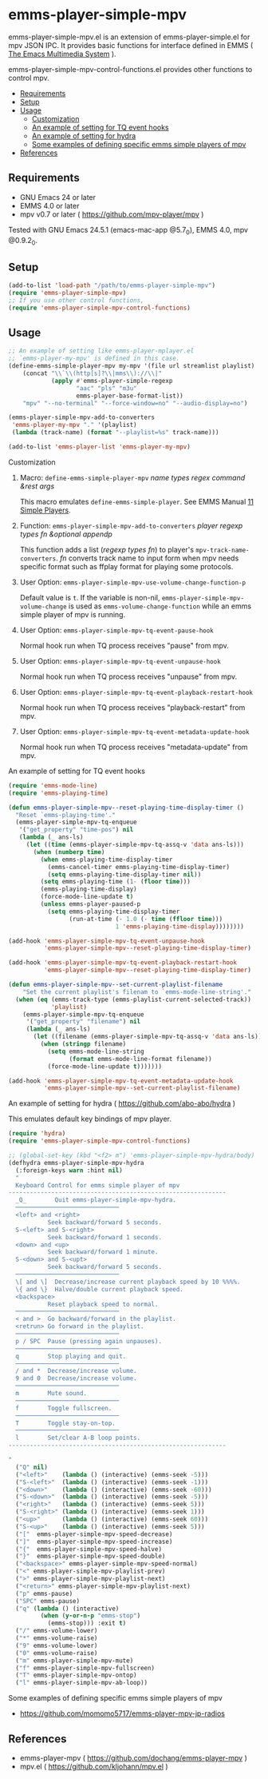 [[http://melpa.org/#/emms-player-simple-mpv][file:http://melpa.org/packages/emms-player-simple-mpv-badge.svg]]
[[http://stable.melpa.org/#/emms-player-simple-mpv][file:http://stable.melpa.org/packages/emms-player-simple-mpv-badge.svg]]

* emms-player-simple-mpv

  emms-player-simple-mpv.el is an extension of emms-player-simple.el for mpv JSON IPC.
  It provides basic functions for interface defined in EMMS ( [[https://www.gnu.org/software/emms/][The Emacs Multimedia System]] ).

  emms-player-simple-mpv-control-functions.el provides other functions to control mpv.

  + [[#requirements][Requirements]]
  + [[#setup][Setup]]
  + [[#usage][Usage]]
    + [[#customization][Customization]]
    + [[#an-example-of-setting-for-tq-event-hooks][An example of setting for TQ event hooks]]
    + [[#an-example-of-setting-for-hydra--httpsgithubcomabo-abohydra-][An example of setting for hydra]]
    + [[#some-examples-of-defining-specific-emms-simple-players-of-mpv][Some examples of defining specific emms simple players of mpv]]
  + [[#references][References]]

** Requirements

   + GNU Emacs 24 or later
   + EMMS 4.0 or later
   + mpv v0.7 or later ( [[https://github.com/mpv-player/mpv]] )

   Tested with GNU Emacs 24.5.1 (emacs-mac-app @5.7_0), EMMS 4.0, mpv @0.9.2_0.

** Setup

   #+BEGIN_SRC emacs-lisp
     (add-to-list 'load-path "/path/to/emms-player-simple-mpv")
     (require 'emms-player-simple-mpv)
     ;; If you use other control functions,
     (require 'emms-player-simple-mpv-control-functions)
   #+END_SRC

** Usage

   #+BEGIN_SRC emacs-lisp
     ;; An example of setting like emms-player-mplayer.el
     ;; `emms-player-my-mpv' is defined in this case.
     (define-emms-simple-player-mpv my-mpv '(file url streamlist playlist)
         (concat "\\`\\(http[s]?\\|mms\\)://\\|"
                 (apply #'emms-player-simple-regexp
                        "aac" "pls" "m3u"
                        emms-player-base-format-list))
         "mpv" "--no-terminal" "--force-window=no" "--audio-display=no")

     (emms-player-simple-mpv-add-to-converters
      'emms-player-my-mpv "." '(playlist)
      (lambda (track-name) (format "--playlist=%s" track-name)))

     (add-to-list 'emms-player-list 'emms-player-my-mpv)
   #+END_SRC

**** Customization

***** Macro: =define-emms-simple-player-mpv= /name/ /types/ /regex/ /command/ /&rest/ /args/

      This macro emulates =define-emms-simple-player=. See EMMS Manual [[https://www.gnu.org/software/emms/manual/Simple-Players.html#Simple-Players][11 Simple Players]].

***** Function: =emms-player-simple-mpv-add-to-converters= /player/ /regexp/ /types/ /fn/ /&optional/ /appendp/

      This function adds a list (/regexp/ /types/ /fn/) to player's =mpv-track-name-converters=.
      /fn/ converts track name to input form
      when mpv needs specific format such as ffplay format for playing some protocols.

***** User Option: =emms-player-simple-mpv-use-volume-change-function-p=

      Default value is =t=.
      If the variable is non-nil,
      =emms-player-simple-mpv-volume-change= is used as =emms-volume-change-function= while an emms simple player of mpv is running.

***** User Option: =emms-player-simple-mpv-tq-event-pause-hook=

      Normal hook run when TQ process receives "pause" from mpv.

***** User Option: =emms-player-simple-mpv-tq-event-unpause-hook=

      Normal hook run when TQ process receives "unpause" from mpv.

***** User Option: =emms-player-simple-mpv-tq-event-playback-restart-hook=

      Normal hook run when TQ process receives "playback-restart" from mpv.

***** User Option: =emms-player-simple-mpv-tq-event-metadata-update-hook=

      Normal hook run when TQ process receives "metadata-update" from mpv.

**** An example of setting for TQ event hooks

     #+BEGIN_SRC emacs-lisp
       (require 'emms-mode-line)
       (require 'emms-playing-time)

       (defun emms-player-simple-mpv--reset-playing-time-display-timer ()
         "Reset `emms-playing-time'."
         (emms-player-simple-mpv-tq-enqueue
          '("get_property" "time-pos") nil
          (lambda (_ ans-ls)
            (let ((time (emms-player-simple-mpv-tq-assq-v 'data ans-ls)))
              (when (numberp time)
                (when emms-playing-time-display-timer
                  (emms-cancel-timer emms-playing-time-display-timer)
                  (setq emms-playing-time-display-timer nil))
                (setq emms-playing-time (1- (floor time)))
                (emms-playing-time-display)
                (force-mode-line-update t)
                (unless emms-player-paused-p
                  (setq emms-playing-time-display-timer
                        (run-at-time (- 1.0 (- time (ffloor time)))
                                     1 'emms-playing-time-display))))))))

       (add-hook 'emms-player-simple-mpv-tq-event-unpause-hook
                 'emms-player-simple-mpv--reset-playing-time-display-timer)

       (add-hook 'emms-player-simple-mpv-tq-event-playback-restart-hook
                 'emms-player-simple-mpv--reset-playing-time-display-timer)

       (defun emms-player-simple-mpv--set-current-playlist-filename
           "Set the current playlist's filenam to `emms-mode-line-string'."
         (when (eq (emms-track-type (emms-playlist-current-selected-track))
                   'playlist)
           (emms-player-simple-mpv-tq-enqueue
            '("get_property" "filename") nil
            (lambda (_ ans-ls)
              (let ((filename (emms-player-simple-mpv-tq-assq-v 'data ans-ls)))
                (when (stringp filename)
                  (setq emms-mode-line-string
                        (format emms-mode-line-format filename))
                  (force-mode-line-update t)))))))

       (add-hook 'emms-player-simple-mpv-tq-event-metadata-update-hook
                 'emms-player-simple-mpv--set-current-playlist-filename)
     #+END_SRC

**** An example of setting for hydra ( [[https://github.com/abo-abo/hydra]] )

     This emulates default key bindings of mpv player.

     #+BEGIN_SRC emacs-lisp
       (require 'hydra)
       (require 'emms-player-simple-mpv-control-functions)

       ;; (global-set-key (kbd "<f2> m") 'emms-player-simple-mpv-hydra/body)
       (defhydra emms-player-simple-mpv-hydra
         (:foreign-keys warn :hint nil)
         "
         Keyboard Control for emms simple player of mpv
       -------------------------------------------------------------
         _Q_        Quit emms-player-simple-mpv-hydra.
         ─────────────────────────────
         <left> and <right>
                  Seek backward/forward 5 seconds.
         S-<left> and S-<right>
                  Seek backward/forward 1 seconds.
         <down> and <up>
                  Seek backward/forward 1 minute.
         S-<down> and S-<upt>
                  Seek backward/forward 5 seconds.
         ─────────────────────────────
         \[ and \]  Decrease/increase current playback speed by 10 %%%%.
         \{ and \}  Halve/double current playback speed.
         <backspace>
                  Reset playback speed to normal.
         ─────────────────────────────
         < and >  Go backward/forward in the playlist.
         <retrun> Go forward in the playlist.
         ─────────────────────────────
         p / SPC  Pause (pressing again unpauses).
         ─────────────────────────────
         q        Stop playing and quit.
         ─────────────────────────────
         / and *  Decrease/increase volume.
         9 and 0  Decrease/increase volume.
         ─────────────────────────────
         m        Mute sound.
         ─────────────────────────────
         f        Toggle fullscreen.
         ─────────────────────────────
         T        Toggle stay-on-top.
         ─────────────────────────────
         l        Set/clear A-B loop points.
       -------------------------------------------------------------

       "
         ("Q" nil)
         ("<left>"    (lambda () (interactive) (emms-seek -5)))
         ("S-<left>"  (lambda () (interactive) (emms-seek -1)))
         ("<down>"    (lambda () (interactive) (emms-seek -60)))
         ("S-<down>"  (lambda () (interactive) (emms-seek -5)))
         ("<right>"   (lambda () (interactive) (emms-seek 5)))
         ("S-<right>" (lambda () (interactive) (emms-seek 1)))
         ("<up>"      (lambda () (interactive) (emms-seek 60)))
         ("S-<up>"    (lambda () (interactive) (emms-seek 5)))
         ("["  emms-player-simple-mpv-speed-decrease)
         ("]"  emms-player-simple-mpv-speed-increase)
         ("{"  emms-player-simple-mpv-speed-halve)
         ("}"  emms-player-simple-mpv-speed-double)
         ("<backspace>" emms-player-simple-mpv-speed-normal)
         ("<" emms-player-simple-mpv-playlist-prev)
         (">" emms-player-simple-mpv-playlist-next)
         ("<return>" emms-player-simple-mpv-playlist-next)
         ("p" emms-pause)
         ("SPC" emms-pause)
         ("q" (lambda () (interactive)
                (when (y-or-n-p "emms-stop")
                  (emms-stop))) :exit t)
         ("/" emms-volume-lower)
         ("*" emms-volume-raise)
         ("9" emms-volume-lower)
         ("0" emms-volume-raise)
         ("m" emms-player-simple-mpv-mute)
         ("f" emms-player-simple-mpv-fullscreen)
         ("T" emms-player-simple-mpv-ontop)
         ("l" emms-player-simple-mpv-ab-loop))
     #+END_SRC

**** Some examples of defining specific emms simple players of mpv

     + [[https://github.com/momomo5717/emms-player-mpv-jp-radios]]

** References

     + emms-player-mpv ( [[https://github.com/dochang/emms-player-mpv]] )
     + mpv.el ( [[https://github.com/kljohann/mpv.el]] )
